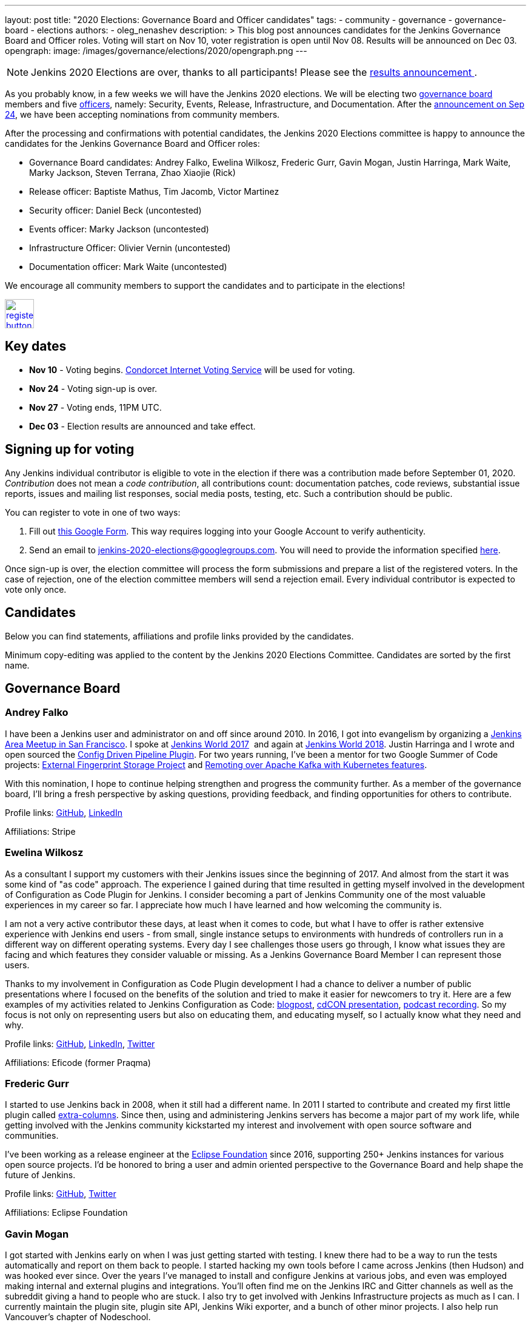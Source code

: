 ---
layout: post
title: "2020 Elections: Governance Board and Officer candidates"
tags:
- community
- governance
- governance-board
- elections
authors: 
- oleg_nenashev
description: >
  This blog post announces candidates for the Jenkins Governance Board and Officer roles.
  Voting will start on Nov 10, voter registration is open until Nov 08.
  Results will be announced on Dec 03.
opengraph:
  image: /images/governance/elections/2020/opengraph.png
---

NOTE: Jenkins 2020 Elections are over, thanks to all participants!
Please see the link:/blog/2020/12/03/election-results[results announcement ].

:toc:

As you probably know, in a few weeks we will have the Jenkins 2020 elections.
We will be electing two link:/project/board[governance board] members and five link:/project/team-leads/[officers],
namely: Security, Events, Release, Infrastructure, and Documentation.
After the link:/blog/2020/09/24/board-elections/[announcement on Sep 24],
we have been accepting nominations from community members.

After the processing and confirmations with potential candidates,
the Jenkins 2020 Elections committee is happy to announce the candidates for the Jenkins Governance Board and Officer roles:

* Governance Board candidates: Andrey Falko, Ewelina Wilkosz, Frederic Gurr, Gavin Mogan, Justin Harringa, Mark Waite, Marky Jackson, Steven Terrana, Zhao Xiaojie (Rick)
* Release officer: Baptiste Mathus, Tim Jacomb, Victor Martinez
* Security officer: Daniel Beck (uncontested)
* Events officer: Marky Jackson (uncontested)
* Infrastructure Officer: Olivier Vernin (uncontested)
* Documentation officer: Mark Waite (uncontested)

We encourage all community members to support the candidates and to participate in the elections!

image:/images/post-images/jenkins-is-the-way/register-button.png[link="https://forms.gle/y3qDo8EM8iQnd3fY9", role=center, height=48]

== Key dates

* **Nov 10** - Voting begins. link:https://civs.cs.cornell.edu/[Condorcet Internet Voting Service] will be used for voting.
* **Nov 24** - Voting sign-up is over.
* **Nov 27** - Voting ends, 11PM UTC.
* **Dec 03** - Election results are announced and take effect.

== Signing up for voting

Any Jenkins individual contributor is eligible to vote in the election
if there was a contribution made before September 01, 2020.
_Contribution_ does not mean a _code contribution_,
all contributions count:
documentation patches,
code reviews,
substantial issue reports,
issues and mailing list responses,
social media posts,
testing,
etc.
Such a contribution should be public.

You can register to vote in one of two ways:

1. Fill out link:https://forms.gle/y3qDo8EM8iQnd3fY9[this Google Form].
   This way requires logging into your Google Account to verify authenticity.
2. Send an email to mailto:jenkins-2020-elections@googlegroups.com[jenkins-2020-elections@googlegroups.com].
   You will need to provide the information specified link:/project/board-election-process/#voter-sign-up-and-eligibility[here].

Once sign-up is over, the election committee will process the form submissions and prepare a list of the registered voters.
In the case of rejection, one of the election committee members will send a rejection email.
Every individual contributor is expected to vote only once.

== Candidates

Below you can find statements, affiliations and profile links provided by the candidates.
//TODO: More text

Minimum copy-editing was applied to the content by the Jenkins 2020 Elections Committee.
Candidates are sorted by the first name.

== Governance Board

=== Andrey Falko

I have been a Jenkins user and administrator on and off since around 2010.
In 2016, I got into evangelism by organizing a
https://www.meetup.com/76594722-7914-4a11-b924-f727428c938a/events/234424002/[Jenkins Area Meetup in San Francisco].
I spoke at https://jenkinsworld20162017.sched.com/event/BcIk/devops-leadership-panel[Jenkins World 2017] 
and again at
https://devopsworldjenkinsworld2018.sched.com/event/FD6C/auto-cascading-security-updates-through-docker-images[Jenkins World 2018].
Justin Harringa and I wrote and open sourced the https://plugins.jenkins.io/config-driven-pipeline/[Config Driven Pipeline Plugin].
For two years running, I've been a mentor for two Google Summer of Code projects:
https://www.jenkins.io/blog/2020/06/27/external-fingerprint-storage/[External Fingerprint Storage Project] and
https://www.jenkins.io/projects/gsoc/2019/remoting-over-apache-kafka-docker-k8s-features/[Remoting over Apache Kafka with Kubernetes features]. 


With this nomination, I hope to continue helping strengthen and
progress the community further. As a member of the governance board,
I'll bring a fresh perspective by asking questions, providing feedback,
and finding opportunities for others to contribute.

Profile links:
https://github.com/afalko[GitHub],
https://www.linkedin.com/in/andrey-falko[LinkedIn]

Affiliations: Stripe

=== Ewelina Wilkosz

As a consultant I support my customers with their Jenkins issues since the beginning of 2017.
And almost from the start it was some kind of "as code" approach.
The experience I gained during that time resulted in getting myself involved in the development of Configuration as Code Plugin for Jenkins.
I consider becoming a part of Jenkins Community one of the most valuable experiences in my career so far.
I appreciate how much I have learned and how welcoming the community is.

I am not a very active contributor these days, at least when it comes to code, but what I have to offer is rather extensive experience
with Jenkins end users - from small, single instance setups to environments with hundreds of controllers run in a different way on different operating systems.
Every day I see challenges those users go through, I know what issues they are facing and which features they consider valuable or missing.
As a Jenkins Governance Board Member I can represent those users.

Thanks to my involvement in Configuration as Code Plugin development
I had a chance to deliver a number of public presentations 
where I focused on the benefits of the solution and tried to make it easier for newcomers to try it.
Here are a few examples of my activities related to Jenkins Configuration as Code:
https://www.praqma.com/stories/start-jenkins-config-as-code/[blogpost],
https://www.youtube.com/watch?v%3DwTzljM-EDjI[cdCON presentation],
https://open.spotify.com/episode/4beEdOeirazc65AdEARIOM?si%3DY63V4gBDT02_UBMQ3vahvg[podcast recording].
So my focus is not only on representing users but also on educating them, and educating myself,
so I actually know what they need and why.

Profile links:
https://github.com/ewelinawilkosz/[GitHub],
https://www.linkedin.com/in/ewelinawilkosz/[LinkedIn],
https://twitter.com/EwelinaWilkosz[Twitter]

Affiliations: Eficode (former Praqma)

=== Frederic Gurr

I started to use Jenkins back in 2008, when it still had a different name.
In 2011 I started to contribute and created my first little plugin called
https://plugins.jenkins.io/extra-columns/[extra-columns].
Since then, using and administering Jenkins servers has become a major part of my work life,
while getting involved with the Jenkins community
kickstarted my interest and involvement with open source software and communities.

I've been working as a release engineer at the https://www.eclipse.org/[Eclipse Foundation] since 2016,
supporting 250+ Jenkins instances for various open source projects.
I'd be honored to bring a user and admin oriented perspective to the Governance Board and help
shape the future of Jenkins.

Profile links:
https://github.com/fredg02[GitHub],
https://twitter.com/fr3dg[Twitter]

Affiliations: Eclipse Foundation

=== Gavin Mogan

I got started with Jenkins early on when I was just getting started with testing.
I knew there had to be a way to run the tests automatically and report on them back to people.
I started hacking my own tools before I came across Jenkins (then Hudson) and was hooked ever since.
Over the years I've managed to install and configure Jenkins at various jobs,
and even was employed making internal and external plugins and integrations.
You'll often find me on the Jenkins IRC and Gitter channels as well as the subreddit giving a hand to people who are stuck.
I also try to get involved with Jenkins Infrastructure projects as much as I can.
I currently maintain the plugin site, plugin site API, Jenkins Wiki exporter, and a bunch of other minor projects.
I also help run Vancouver's chapter of Nodeschool.

If elected, I would like to address improving commercial support avenues.
Right now it’s a lot of people flailing in isolation.
I would like to not only improve things so people can find easier ways to get help,
but also encourage more users to help others, and push for a
centralized source of companies providing commercial support.

Profile links:
https://github.com/halkeye[GitHub],
https://twitter.com/halkeye[Twitter]

Affiliations: Digital Ocean, Nodeschool Vancouver

=== Justin Harringa

The nomination is quite an honor for me.
I have been a Hudson/Jenkins user since around 2009/2010 when
I started working through driving continuous integration in a corporate environment at John Deere.
As time went on, I began contributing some small fixes to plugins such as the Job DSL Plugin, OpenID Plugin, and the Workflow Job Plugin.
Eventually, I ended up helping maintain Salesforce's Chatter plugin and then open sourcing plugins such as the Config-Driven Pipeline Plugin with Andrey Falko.
More recently, I have also had the extreme pleasure of mentoring in 2 Jenkins projects for Google Summer of Code
(Multi-branch Pipeline support for Gitlab in 2019 and Git Plugin Performance Improvements in 2020).

I have learned so much from working with Jenkins and I would love to give back to the project further.
Having introduced Jenkins at both small and large companies,
I would love to help contribute to the direction of the project through the Roadmap/SIGs/JEPs and encourage others to also contribute / improve Jenkins.

Profile links:
https://github.com/justinharringa[GitHub],
https://twitter.com/justinharringa[Twitter],
https://www.linkedin.com/in/justinharringa[LinkedIn]

Affiliations: Salesforce, Spinnaker SIG for Azure

=== Mark Waite

I'm a Jenkins contributor, a member of the Jenkins core team,
one of the leaders of the Platform Special Interest Group,
and leader of the Documentation Special Interest Group.
I've served as the Jenkins Documentation Officer since 2019.
I was a mentor for Google Season of Code 2020 and am one of the maintainers of the Git plugin for Jenkins.

If elected and allowed to serve on the Jenkins Board, I'll work to increase community involvement and community development.
I'm deeply interested in tooling and environments that support the Jenkins project,
including the Jenkins CI environments, issue tracker, artifact repository, and source code repositories.

Profile links:
https://github.com/markewaite[GitHub],
https://twitter.com/MarkEWaite[Twitter],
https://www.linkedin.com/in/markwaite/[LinkedIn],
https://www.jenkins.io/blog/authors/markewaite/[Jenkins Blog]

Affiliations: CloudBees

=== Marky Jackson

I have been involved in the Jenkins project for many years.
I started out as a plugin maintainer, SIG member and general helper.
I moved to a SIG lead, speakers and Google Summer of Code and Docs org admin and mentor.
My current goals are to help continue the work of the public roadmap as well and gain most community members by continuing to be a champion of the community.

For me, being on the Jenkins Board is another opportunity to improve upon the great work
we have all done as well as work toward branching out our efforts to have more women, people of color and LGBTQIA members.
I would be honored to have this opportunity.

Profile links:
https://github.com/markyjackson-taulia[GitHub],
https://twitter.com/markyjackson5[Twitter],
https://www.linkedin.com/in/marky-jackson/[LinkedIn],
https://www.jenkins.io/blog/authors/markyjackson-taulia/[Jenkins Blog]

Affiliations: OpsMx, Continuous Delivery Foundation, Kubernetes, Ortelius, Spinnaker

=== Steven Terrana

I have been a Jenkins user since 2017 and contributor since 2018.
I am the primary maintainer of the Jenkins Templating Engine,
a plugin that allows users to create truly templated Jenkins pipelines that can be shared across teams.
Through that work, I've had the great pleasure of helping to organize the Pipeline Authoring Special Interest Group,
contributing to the Jenkins Pipeline documentation, and contributing bug fixes to various plugins
(including the pipeline plugin and workflow-cps library).

As a Continuous Delivery Foundation Ambassador,
I've enjoyed doing what I can to advance the community's approach to CI/CD and simplifying DevSecOps adoption within large organizations.
It would be a privilege to serve on the Jenkins Governance Board and offer my support wherever I can.

Profile links:
https://github.com/steven-terrana[GitHub],
https://www.linkedin.com/in/sterrana/[LinkedIn]

Affiliations: Booz Allen Hamilton, Continuous Delivery Foundation

=== Zhao Xiaojie (Rick)

Three years ago I joined the Jenkins community.
I learned a lot during the process of contributing.
I even became a Jenkins hero in my city.
The most exciting thing I want to do is help more new users of Jenkins get started, and let more contributors feel comfortable.
I always love to host a JAM no matter if it's online or offline.

Plans: improve the experience of using Jenkins in different
countries; reorganize the knowledge of Jenkins, for example the tutorial
by text or video format; help other SIG leaders to organize meetings.

Profile links:
https://github.com/LinuxSuRen[GitHub],
https://twitter.com/suren69811254[Twitter]

Affiliations: N/A

== Release Officer

=== Baptiste Mathus

I have been using and contributing to Jenkins for so long that it is difficult for me to check when it started exactly.
My first pull-request to Jenkins was in 2011 and I had started to use it long before it.
Throughout the years, I have contributed to various areas: 
created our local Jenkins Area Meetup with Michaël Pailloncy,
helped users and developers on our mailing lists and IRC channels,
contributed to the Jenkins infrastructure, the website,
processing plugins hosting requests, worked full time on Jenkins Evergreen,
and I am still present today.

For all these reasons, it would be an honor to serve as the Release Officer for the Jenkins Project.

Profile links:
https://github.com/batmat[GitHub],
https://twitter.com/bmathus[Twitter],
https://www.jenkins.io/blog/authors/batmat/[Jenkins Blog]

Affiliations: CloudBees

=== Tim Jacomb

I have been a user of Jenkins for the last 8 years and a regular contributor since 2018.
I began with maintaining the Slack plugin and over the last couple of years I have since expanded that to many more plugins and the Jenkins core.
These are some of the components I maintain when I have time: Slack, Azure Key Vault, Junit,
most of the Database plugins, Dark theme, Plugin installation manager, Jenkins Helm chart, Configuration as code plugin.
I am also a member of the Jenkins infrastructure team,
and I was involved in the release automation project and the mirrors modernisation effort,
along with the day to day support helping people regain access to accounts etc.

As a Release Officer I would like to increase automation,
ease onboarding of new contributors to the release team, and ensure that
responsibilities rotate among people so that I wouldn't be a bottleneck for any task.

Profile links:
https://github.com/timja[GitHub],
https://www.jenkins.io/blog/authors/timja/[Jenkins Blog]

Affiliations: Kainos

=== Victor Martinez

I have been involved in the Jenkins project since 2011 by different means, as a user, as an administrator, as a contributor
(bug reporting, plugin development, documentation, hackfest),
being active in the different Jenkins forums such as the Jenkins-dev and Jenkins-user mailing lists,
working with the jenkins-infra shared library and so on.
I’m also an advocate for the Jenkins project through some presentations anytime that I had the opportunity such as
https://www.cloudbees.com/resources/continuous-improvement-process-jenkins[DevOps World 2020] and
https://www.youtube.com/watch?v%3DDVejh9AiQrY[Jenkins World 2017].

I've been happily nominated for the Release officer role which matches not just my area of professional expertise that
I've been doing for the last 14 years in different roles for different companies but also that's an area of personal interest
where I'd like to spend time with the Jenkins community to understand, document and automate the process
in a way we can keep the project sustainable for a long term as it's today,
it's not just about what I can bring for the community but also about growing together.

If elected as a Release officer I would aim to focus on the following areas:
proceed with the existing responsibilities for this role;
document and automate the release process;
being an enabler for the Continuous Delivery not just for the plugins but also for the core.

Profile links:
https://github.com/v1v[GitHub],
https://www.linkedin.com/in/victormartinezrubio/[LinkedIn]

Affiliations: Elastic

== Security Officer - uncontested

=== Daniel Beck

I've been a Jenkins user since 2011, contributor since 2013, and core maintainer since 2014.
In 2015, I took on the scheduling and authoring of security advisories and have been doing that ever since,
working with reporters, maintainers, and the Jenkins security team to deliver security fixes.
Beyond that, I regularly contribute to Jenkins and project infrastructure.

Since I've started in the Security Officer role, we've made significant
improvements:
https://jenkins.io/blog/2017/04/10/security-advisory/[Plugins no longer allow ordinary users to run arbitrary scripts (no sandbox!) as a regular feature]. I introduced fine-grained permission management
https://groups.google.com/d/msg/jenkinsci-dev/ksKAsmsmVng/lG2lNEaJBQAJ[for our GitHub repositories] and
https://groups.google.com/d/msg/jenkinsci-dev/VrKsEf8UIg4/nxuNo2DuBwAJ[the Maven repository hosting our releases].
https://jenkins.io/blog/2017/01/10/security-warnings/[Warnings directly in Jenkins inform admins when an installed component has known security issues] (and their UX was https://github.com/jenkinsci/jenkins/pull/4513[improved] earlier this year).
The Jenkins project https://twitter.com/jenkinsci/status/1080483425973424128[ is now a CVE Numbers Authority],
to ensure timely and high-quality information in the CVE vulnerability database.
Working with Tyler, https://jenkins.io/blog/2018/10/09/telemetry/[I added telemetry to Jenkins],
which allowed us to deliver multiple large-scale security fixes with
https://jenkins.io/blog/2019/05/05/telemetry-success/[minimal] impact.
More recently, I’ve started writing code scanning rules for common problems in Jenkins and
https://groups.google.com/g/jenkinsci-dev/c/0hw97zAdUMw/m/zt4TeGV7AQAJ[invited maintainers] to sign their plugins up,
which is something I hope to properly publish and roll out more widely soon.

Profile links:
https://github.com/daniel-beck[GitHub]
link:/blog/authors/daniel-beck/[Jenkins Blog]

Affiliations: CloudBees

== Events Officer - uncontested

=== Marky Jackson

I have been a part of the Jenkins community for some time, and I have received the utmost joy in volunteering.
I have been extremely fortunate to have played a lead role in the Outreach & Advocacy SIG, the pipeline-Authoring SIG,
and, most recently, the Cloud-Native SIG.
I have taken part in many meetups, org admin, and mentor in the GSoC & GSoD.
Finally, At DevOps World 2020, I received Jenkins most valuable advocate at DevOps World.
I have experience advocating in other communities as well:
Kubernetes Release Manager Associate, Kubernetes Mentoring Lead, Ortelius Community Manager.

Jenkins is the most widely used Continuous Integration tool around,
and I want to continue to promote that by focusing on the following areas: meetups; conference presentation from the Jenkins community;
new user outreach and onboarding; cross-community collaboration (e.g., Kubernetes community);
working with the Continuous Delivery Foundation on interoperability; focusing on SIG events.

My roots are open-source, and I am so proud to be a part of the Jenkins community.
You can read more about my journey in open-source https://www.cncf.io/blog/2020/02/18/why-i-contribute-to-the-open-source-community-and-you-should-too/[here].
You can also see some of my presentations https://www.youtube.com/watch?v%3Dh4hKSXjCqyI[here] and
https://www.cloudbees.com/resources/power-of-open-source-community[here].


Profile links:
https://github.com/markyjackson-taulia[GitHub],
https://twitter.com/markyjackson5[Twitter],
https://www.linkedin.com/in/marky-jackson/[LinkedIn],
link:/blog/authors/markyjackson-taulia/[Jenkins Blog]

Affiliations: OpsMx, Continuous Delivery Foundation, Kubernetes, Ortelius, Spinnaker

== Infrastructure Officer - uncontested

=== Olivier Vernin

I have been actively contributing to the Jenkins project for the past four years with contributions across many areas,
and infrastructure is one of my favorite topics.
Over my previous mandate as a Jenkins infrastructure officer, I focused on improving contribution experience,
and let community members opportunities to take ownership of the different services.
I worked on various sponsoring initiatives to make the Jenkins infrastructure more sustainable.
We provided a new environment for releasing Jenkins core (and one plugin!), and also many more things.

For the coming year, It is hard to make commitments on what it will look like as we have things we know,
like services that need some attention (“ci.jenkins.io/) and the things we don’t know yet.
Anyway, It's important to me to have a transparent project where everybody could read, learn, participate,
and understand how the Jenkins project manages infrastructure and I want to continue down that path.

Profile links:
https://github.com/Olblak[GitHub],
https://twitter.com/0lblak[Twitter],
link:/blog/authors/olblak/[Jenkins Blog]

Affiliations: CloudBees

== Documentation Officer - uncontested

=== Mark Waite

I'm a Jenkins contributor, a member of the Jenkins core team, one of the leaders of the Platform Special Interest Group,
and leader of the Documentation Special Interest Group.
I've served as the Jenkins Documentation Officer since 2019.
I was a mentor for Google Season of Code 2020 and am one of the maintainers of the Git plugin for Jenkins.

If elected and allowed to serve as Documentation Officer,
I'll continue efforts to invite more contributors through regular Documentation Office Hours and outreach programs like Google Season of Docs, CommunityBridge, Outreachy, and Jenkins Hackfests.
I'll work to assure an inviting and welcoming environment for contributors.

Profile links:
https://github.com/markewaite[GitHub],
https://twitter.com/MarkEWaite[Twitter],
https://www.linkedin.com/in/markwaite/[LinkedIn],
link:/blog/authors/markewaite/[Jenkins Blog]

Affiliations: CloudBees

== More information

* link:/blog/2020/09/24/board-elections/[Jenkins 2020 elections announcement]
* link:/project/board[Jenkins Governance Board] and link:/project/team-leads/[Jenkins Officers]
* link:/project/board-election-process[Jenkins Board and Officer Election Process]
* link:/blog/2019/12/16/board-election-results/[2019 election results]
* link:https://groups.google.com/g/jenkinsci-dev/c/NQg-_xhrT-0[Elections coordination in the mailing list]
